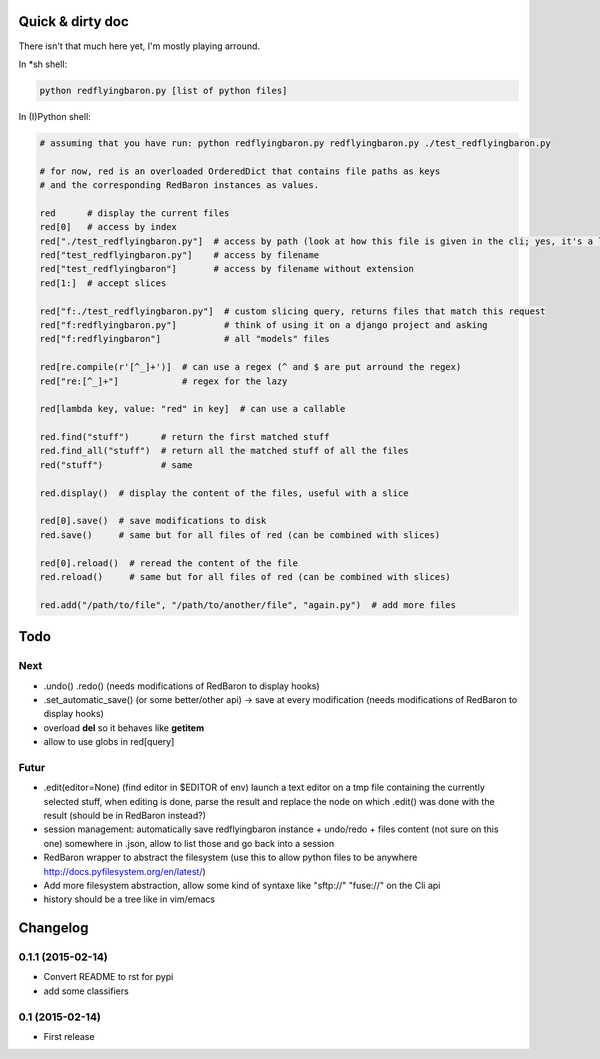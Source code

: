 Quick & dirty doc
=================

There isn't that much here yet, I'm mostly playing arround.

In \*sh shell:

.. code:: bash

    python redflyingbaron.py [list of python files]

In (I)Python shell:

.. code:: python

    # assuming that you have run: python redflyingbaron.py redflyingbaron.py ./test_redflyingbaron.py

    # for now, red is an overloaded OrderedDict that contains file paths as keys
    # and the corresponding RedBaron instances as values.

    red      # display the current files
    red[0]   # access by index
    red["./test_redflyingbaron.py"]  # access by path (look at how this file is given in the cli; yes, it's a lame example)
    red["test_redflyingbaron.py"]    # access by filename
    red["test_redflyingbaron"]       # access by filename without extension
    red[1:]  # accept slices

    red["f:./test_redflyingbaron.py"]  # custom slicing query, returns files that match this request
    red["f:redflyingbaron.py"]         # think of using it on a django project and asking
    red["f:redflyingbaron"]            # all "models" files

    red[re.compile(r'[^_]+')]  # can use a regex (^ and $ are put arround the regex)
    red["re:[^_]+"]            # regex for the lazy

    red[lambda key, value: "red" in key]  # can use a callable

    red.find("stuff")      # return the first matched stuff
    red.find_all("stuff")  # return all the matched stuff of all the files
    red("stuff")           # same

    red.display()  # display the content of the files, useful with a slice

    red[0].save()  # save modifications to disk
    red.save()     # same but for all files of red (can be combined with slices)

    red[0].reload()  # reread the content of the file
    red.reload()     # same but for all files of red (can be combined with slices)

    red.add("/path/to/file", "/path/to/another/file", "again.py")  # add more files

Todo
====

Next
----

-  .undo() .redo() (needs modifications of RedBaron to display hooks)
-  .set\_automatic\_save() (or some better/other api) -> save at every
   modification (needs modifications of RedBaron to display hooks)
-  overload **del** so it behaves like **getitem**
-  allow to use globs in red[query]

Futur
-----

-  .edit(editor=None) (find editor in $EDITOR of env) launch a text
   editor on a tmp file containing the currently selected stuff, when
   editing is done, parse the result and replace the node on which
   .edit() was done with the result (should be in RedBaron instead?)
-  session management: automatically save redflyingbaron instance +
   undo/redo + files content (not sure on this one) somewhere in .json,
   allow to list those and go back into a session
-  RedBaron wrapper to abstract the filesystem (use this to allow python
   files to be anywhere http://docs.pyfilesystem.org/en/latest/)
-  Add more filesystem abstraction, allow some kind of syntaxe like
   "sftp://" "fuse://" on the Cli api
-  history should be a tree like in vim/emacs



Changelog
=========

0.1.1 (2015-02-14)
----------------

- Convert README to rst for pypi
- add some classifiers

0.1 (2015-02-14)
----------------

- First release


